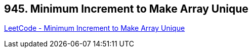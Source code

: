 == 945. Minimum Increment to Make Array Unique

https://leetcode.com/problems/minimum-increment-to-make-array-unique/[LeetCode - Minimum Increment to Make Array Unique]

